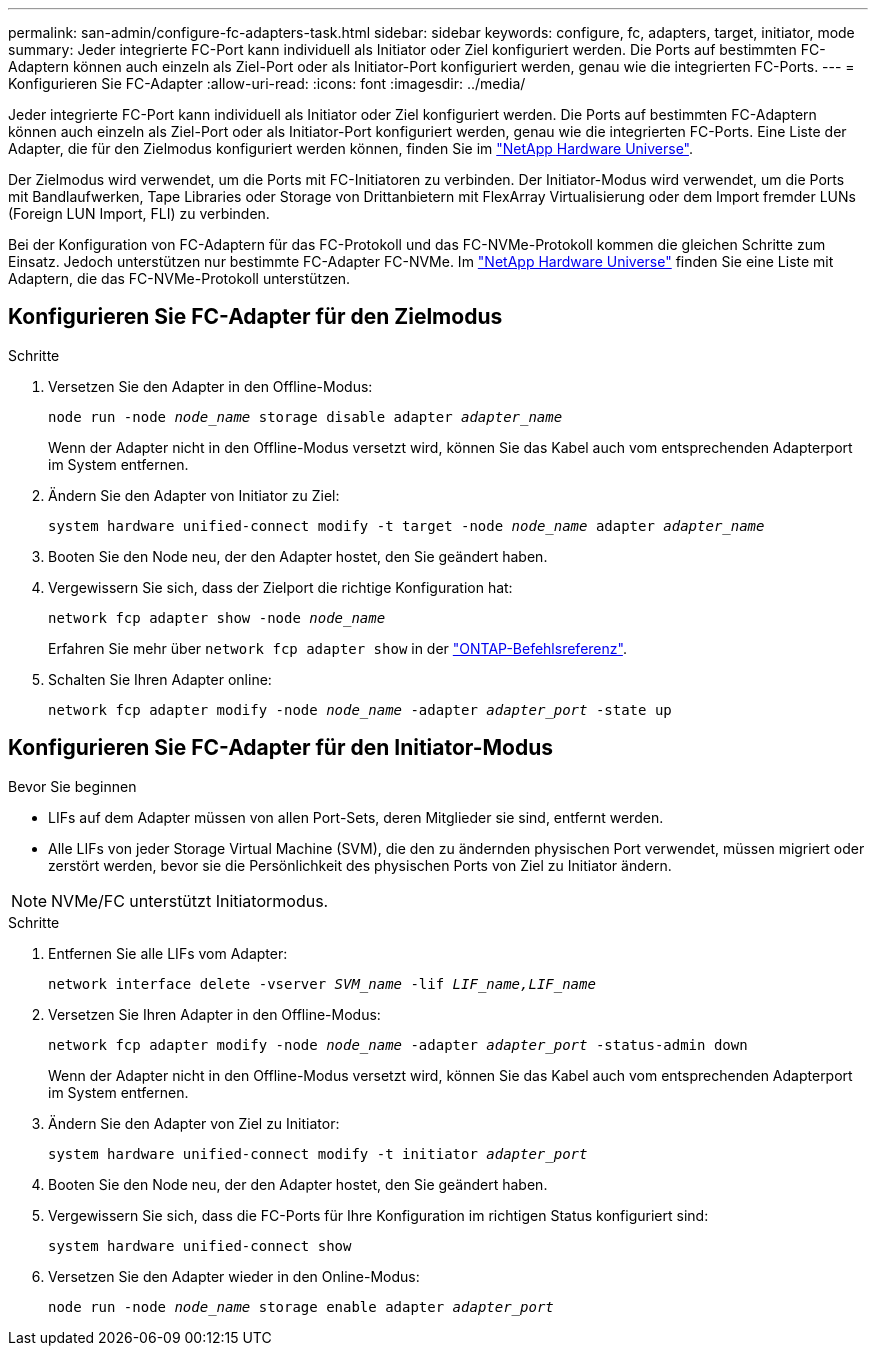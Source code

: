 ---
permalink: san-admin/configure-fc-adapters-task.html 
sidebar: sidebar 
keywords: configure, fc, adapters, target, initiator, mode 
summary: Jeder integrierte FC-Port kann individuell als Initiator oder Ziel konfiguriert werden. Die Ports auf bestimmten FC-Adaptern können auch einzeln als Ziel-Port oder als Initiator-Port konfiguriert werden, genau wie die integrierten FC-Ports. 
---
= Konfigurieren Sie FC-Adapter
:allow-uri-read: 
:icons: font
:imagesdir: ../media/


[role="lead"]
Jeder integrierte FC-Port kann individuell als Initiator oder Ziel konfiguriert werden. Die Ports auf bestimmten FC-Adaptern können auch einzeln als Ziel-Port oder als Initiator-Port konfiguriert werden, genau wie die integrierten FC-Ports. Eine Liste der Adapter, die für den Zielmodus konfiguriert werden können, finden Sie im link:https://hwu.netapp.com["NetApp Hardware Universe"^].

Der Zielmodus wird verwendet, um die Ports mit FC-Initiatoren zu verbinden. Der Initiator-Modus wird verwendet, um die Ports mit Bandlaufwerken, Tape Libraries oder Storage von Drittanbietern mit FlexArray Virtualisierung oder dem Import fremder LUNs (Foreign LUN Import, FLI) zu verbinden.

Bei der Konfiguration von FC-Adaptern für das FC-Protokoll und das FC-NVMe-Protokoll kommen die gleichen Schritte zum Einsatz. Jedoch unterstützen nur bestimmte FC-Adapter FC-NVMe. Im link:https://hwu.netapp.com["NetApp Hardware Universe"^] finden Sie eine Liste mit Adaptern, die das FC-NVMe-Protokoll unterstützen.



== Konfigurieren Sie FC-Adapter für den Zielmodus

.Schritte
. Versetzen Sie den Adapter in den Offline-Modus:
+
`node run -node _node_name_ storage disable adapter _adapter_name_`

+
Wenn der Adapter nicht in den Offline-Modus versetzt wird, können Sie das Kabel auch vom entsprechenden Adapterport im System entfernen.

. Ändern Sie den Adapter von Initiator zu Ziel:
+
`system hardware unified-connect modify -t target -node _node_name_ adapter _adapter_name_`

. Booten Sie den Node neu, der den Adapter hostet, den Sie geändert haben.
. Vergewissern Sie sich, dass der Zielport die richtige Konfiguration hat:
+
`network fcp adapter show -node _node_name_`

+
Erfahren Sie mehr über `network fcp adapter show` in der link:https://docs.netapp.com/us-en/ontap-cli/network-fcp-adapter-show.html["ONTAP-Befehlsreferenz"^].

. Schalten Sie Ihren Adapter online:
+
`network fcp adapter modify -node _node_name_ -adapter _adapter_port_ -state up`





== Konfigurieren Sie FC-Adapter für den Initiator-Modus

.Bevor Sie beginnen
* LIFs auf dem Adapter müssen von allen Port-Sets, deren Mitglieder sie sind, entfernt werden.
* Alle LIFs von jeder Storage Virtual Machine (SVM), die den zu ändernden physischen Port verwendet, müssen migriert oder zerstört werden, bevor sie die Persönlichkeit des physischen Ports von Ziel zu Initiator ändern.


[NOTE]
====
NVMe/FC unterstützt Initiatormodus.

====
.Schritte
. Entfernen Sie alle LIFs vom Adapter:
+
`network interface delete -vserver _SVM_name_ -lif _LIF_name,LIF_name_`

. Versetzen Sie Ihren Adapter in den Offline-Modus:
+
`network fcp adapter modify -node _node_name_ -adapter _adapter_port_ -status-admin down`

+
Wenn der Adapter nicht in den Offline-Modus versetzt wird, können Sie das Kabel auch vom entsprechenden Adapterport im System entfernen.

. Ändern Sie den Adapter von Ziel zu Initiator:
+
`system hardware unified-connect modify -t initiator _adapter_port_`

. Booten Sie den Node neu, der den Adapter hostet, den Sie geändert haben.
. Vergewissern Sie sich, dass die FC-Ports für Ihre Konfiguration im richtigen Status konfiguriert sind:
+
`system hardware unified-connect show`

. Versetzen Sie den Adapter wieder in den Online-Modus:
+
`node run -node _node_name_ storage enable adapter _adapter_port_`


